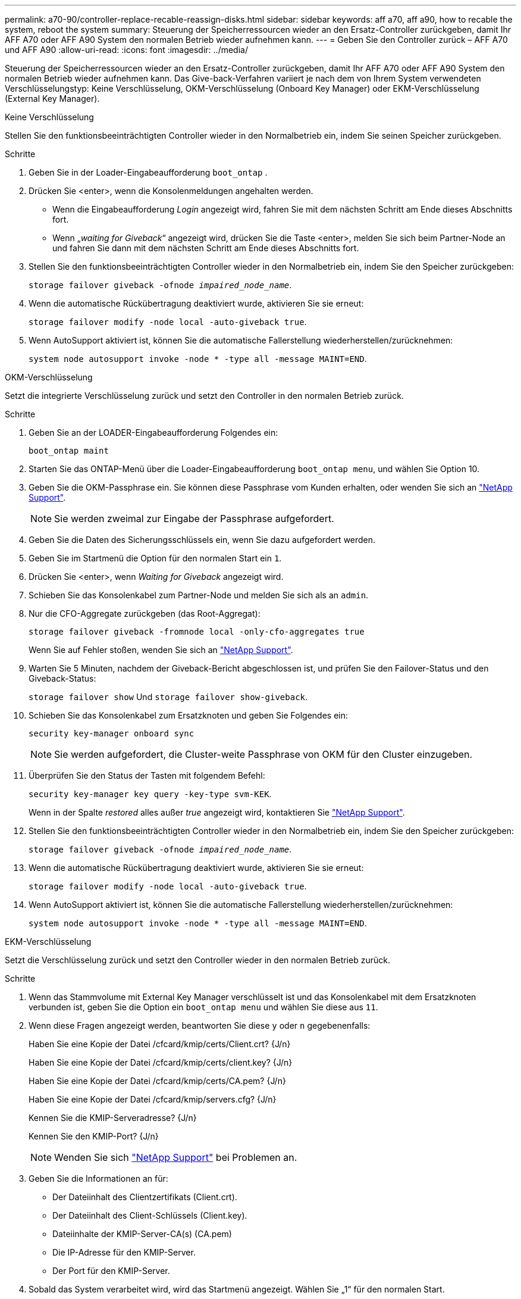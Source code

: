 ---
permalink: a70-90/controller-replace-recable-reassign-disks.html 
sidebar: sidebar 
keywords: aff a70, aff a90, how to recable the system, reboot the system 
summary: Steuerung der Speicherressourcen wieder an den Ersatz-Controller zurückgeben, damit Ihr AFF A70 oder AFF A90 System den normalen Betrieb wieder aufnehmen kann. 
---
= Geben Sie den Controller zurück – AFF A70 und AFF A90
:allow-uri-read: 
:icons: font
:imagesdir: ../media/


[role="lead"]
Steuerung der Speicherressourcen wieder an den Ersatz-Controller zurückgeben, damit Ihr AFF A70 oder AFF A90 System den normalen Betrieb wieder aufnehmen kann. Das Give-back-Verfahren variiert je nach dem von Ihrem System verwendeten Verschlüsselungstyp: Keine Verschlüsselung, OKM-Verschlüsselung (Onboard Key Manager) oder EKM-Verschlüsselung (External Key Manager).

[role="tabbed-block"]
====
.Keine Verschlüsselung
--
Stellen Sie den funktionsbeeinträchtigten Controller wieder in den Normalbetrieb ein, indem Sie seinen Speicher zurückgeben.

.Schritte
. Geben Sie in der Loader-Eingabeaufforderung `boot_ontap` .
. Drücken Sie <enter>, wenn die Konsolenmeldungen angehalten werden.
+
** Wenn die Eingabeaufforderung _Login_ angezeigt wird, fahren Sie mit dem nächsten Schritt am Ende dieses Abschnitts fort.
** Wenn „_waiting for Giveback_“ angezeigt wird, drücken Sie die Taste <enter>, melden Sie sich beim Partner-Node an und fahren Sie dann mit dem nächsten Schritt am Ende dieses Abschnitts fort.


. Stellen Sie den funktionsbeeinträchtigten Controller wieder in den Normalbetrieb ein, indem Sie den Speicher zurückgeben:
+
`storage failover giveback -ofnode _impaired_node_name_`.

. Wenn die automatische Rückübertragung deaktiviert wurde, aktivieren Sie sie erneut:
+
`storage failover modify -node local -auto-giveback true`.

. Wenn AutoSupport aktiviert ist, können Sie die automatische Fallerstellung wiederherstellen/zurücknehmen:
+
`system node autosupport invoke -node * -type all -message MAINT=END`.



--
.OKM-Verschlüsselung
--
Setzt die integrierte Verschlüsselung zurück und setzt den Controller in den normalen Betrieb zurück.

.Schritte
. Geben Sie an der LOADER-Eingabeaufforderung Folgendes ein:
+
`boot_ontap maint`

. Starten Sie das ONTAP-Menü über die Loader-Eingabeaufforderung `boot_ontap menu`, und wählen Sie Option 10.
. Geben Sie die OKM-Passphrase ein. Sie können diese Passphrase vom Kunden erhalten, oder wenden Sie sich an https://support.netapp.com["NetApp Support"].
+

NOTE: Sie werden zweimal zur Eingabe der Passphrase aufgefordert.

. Geben Sie die Daten des Sicherungsschlüssels ein, wenn Sie dazu aufgefordert werden.
. Geben Sie im Startmenü die Option für den normalen Start ein `1`.
. Drücken Sie <enter>, wenn _Waiting for Giveback_ angezeigt wird.
. Schieben Sie das Konsolenkabel zum Partner-Node und melden Sie sich als an `admin`.
. Nur die CFO-Aggregate zurückgeben (das Root-Aggregat):
+
`storage failover giveback -fromnode local -only-cfo-aggregates true`

+
Wenn Sie auf Fehler stoßen, wenden Sie sich an https://support.netapp.com["NetApp Support"].

. Warten Sie 5 Minuten, nachdem der Giveback-Bericht abgeschlossen ist, und prüfen Sie den Failover-Status und den Giveback-Status:
+
`storage failover show` Und `storage failover show-giveback`.

. Schieben Sie das Konsolenkabel zum Ersatzknoten und geben Sie Folgendes ein:
+
`security key-manager onboard sync`

+

NOTE: Sie werden aufgefordert, die Cluster-weite Passphrase von OKM für den Cluster einzugeben.

. Überprüfen Sie den Status der Tasten mit folgendem Befehl:
+
`security key-manager key query -key-type svm-KEK`.

+
Wenn in der Spalte _restored_ alles außer _true_ angezeigt wird, kontaktieren Sie https://support.netapp.com["NetApp Support"].

. Stellen Sie den funktionsbeeinträchtigten Controller wieder in den Normalbetrieb ein, indem Sie den Speicher zurückgeben:
+
`storage failover giveback -ofnode _impaired_node_name_`.

. Wenn die automatische Rückübertragung deaktiviert wurde, aktivieren Sie sie erneut:
+
`storage failover modify -node local -auto-giveback true`.

. Wenn AutoSupport aktiviert ist, können Sie die automatische Fallerstellung wiederherstellen/zurücknehmen:
+
`system node autosupport invoke -node * -type all -message MAINT=END`.



--
.EKM-Verschlüsselung
--
Setzt die Verschlüsselung zurück und setzt den Controller wieder in den normalen Betrieb zurück.

.Schritte
. Wenn das Stammvolume mit External Key Manager verschlüsselt ist und das Konsolenkabel mit dem Ersatzknoten verbunden ist, geben Sie die Option ein `boot_ontap menu` und wählen Sie diese aus `11`.
. Wenn diese Fragen angezeigt werden, beantworten Sie diese `y` oder `n` gegebenenfalls:
+
Haben Sie eine Kopie der Datei /cfcard/kmip/certs/Client.crt? {J/n}

+
Haben Sie eine Kopie der Datei /cfcard/kmip/certs/client.key? {J/n}

+
Haben Sie eine Kopie der Datei /cfcard/kmip/certs/CA.pem? {J/n}

+
Haben Sie eine Kopie der Datei /cfcard/kmip/servers.cfg? {J/n}

+
Kennen Sie die KMIP-Serveradresse? {J/n}

+
Kennen Sie den KMIP-Port? {J/n}

+

NOTE: Wenden Sie sich https://support.netapp.com["NetApp Support"] bei Problemen an.

. Geben Sie die Informationen an für:
+
** Der Dateiinhalt des Clientzertifikats (Client.crt).
** Der Dateiinhalt des Client-Schlüssels (Client.key).
** Dateiinhalte der KMIP-Server-CA(s) (CA.pem)
** Die IP-Adresse für den KMIP-Server.
** Der Port für den KMIP-Server.


. Sobald das System verarbeitet wird, wird das Startmenü angezeigt. Wählen Sie „1“ für den normalen Start.
. Überprüfen Sie den Übernahmestatus:
+
`storage failover show`.

. Stellen Sie den außer Betrieb genommenen Controller wieder ein, indem Sie seine Speicherung zurückgeben: `storage failover giveback -ofnode _impaired_node_name_`.
. Wenn die automatische Rückübertragung deaktiviert wurde, aktivieren Sie sie erneut:
+
`storage failover modify -node local -auto-giveback true`.

. Wenn AutoSupport aktiviert ist, können Sie die automatische Fallerstellung wiederherstellen/zurücknehmen:
+
`system node autosupport invoke -node * -type all -message MAINT=END`.



--
====
.Was kommt als Nächstes?
Nachdem Sie die Eigentümerschaft der Storage-Ressourcen wieder an den Ersatz-Controller übergeben haben, müssen Sie link:controller-replace-restore-system-rma.html["Schließen Sie den Controller-Austausch ab"]den Vorgang durchführen.
